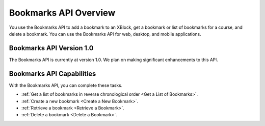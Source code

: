 .. _edX Bookmarks API Overview:
 
 
################################################
Bookmarks API Overview
################################################
 
 
You use the Bookmarks API to add a bookmark to an XBlock, get a bookmark or
list of bookmarks for a course, and delete a bookmark. You can use the
Bookmarks API for web, desktop, and mobile applications.
 
 
****************************************
Bookmarks API Version 1.0
****************************************
 
 
The Bookmarks API is currently at version 1.0. We plan on making
significant enhancements to this API.
 
 
********************************************
Bookmarks API Capabilities
********************************************
 
 
With the Bookmarks API, you can complete these tasks.
 
 
* :ref:`Get a list of bookmarks in reverse chronological order <Get a List of
  Bookmarks>`.
* :ref:`Create a new bookmark <Create a New Bookmark>`.
* :ref:`Retrieve a bookmark <Retrieve a Bookmark>`.
* :ref:`Delete a bookmark <Delete a Bookmark>`.

